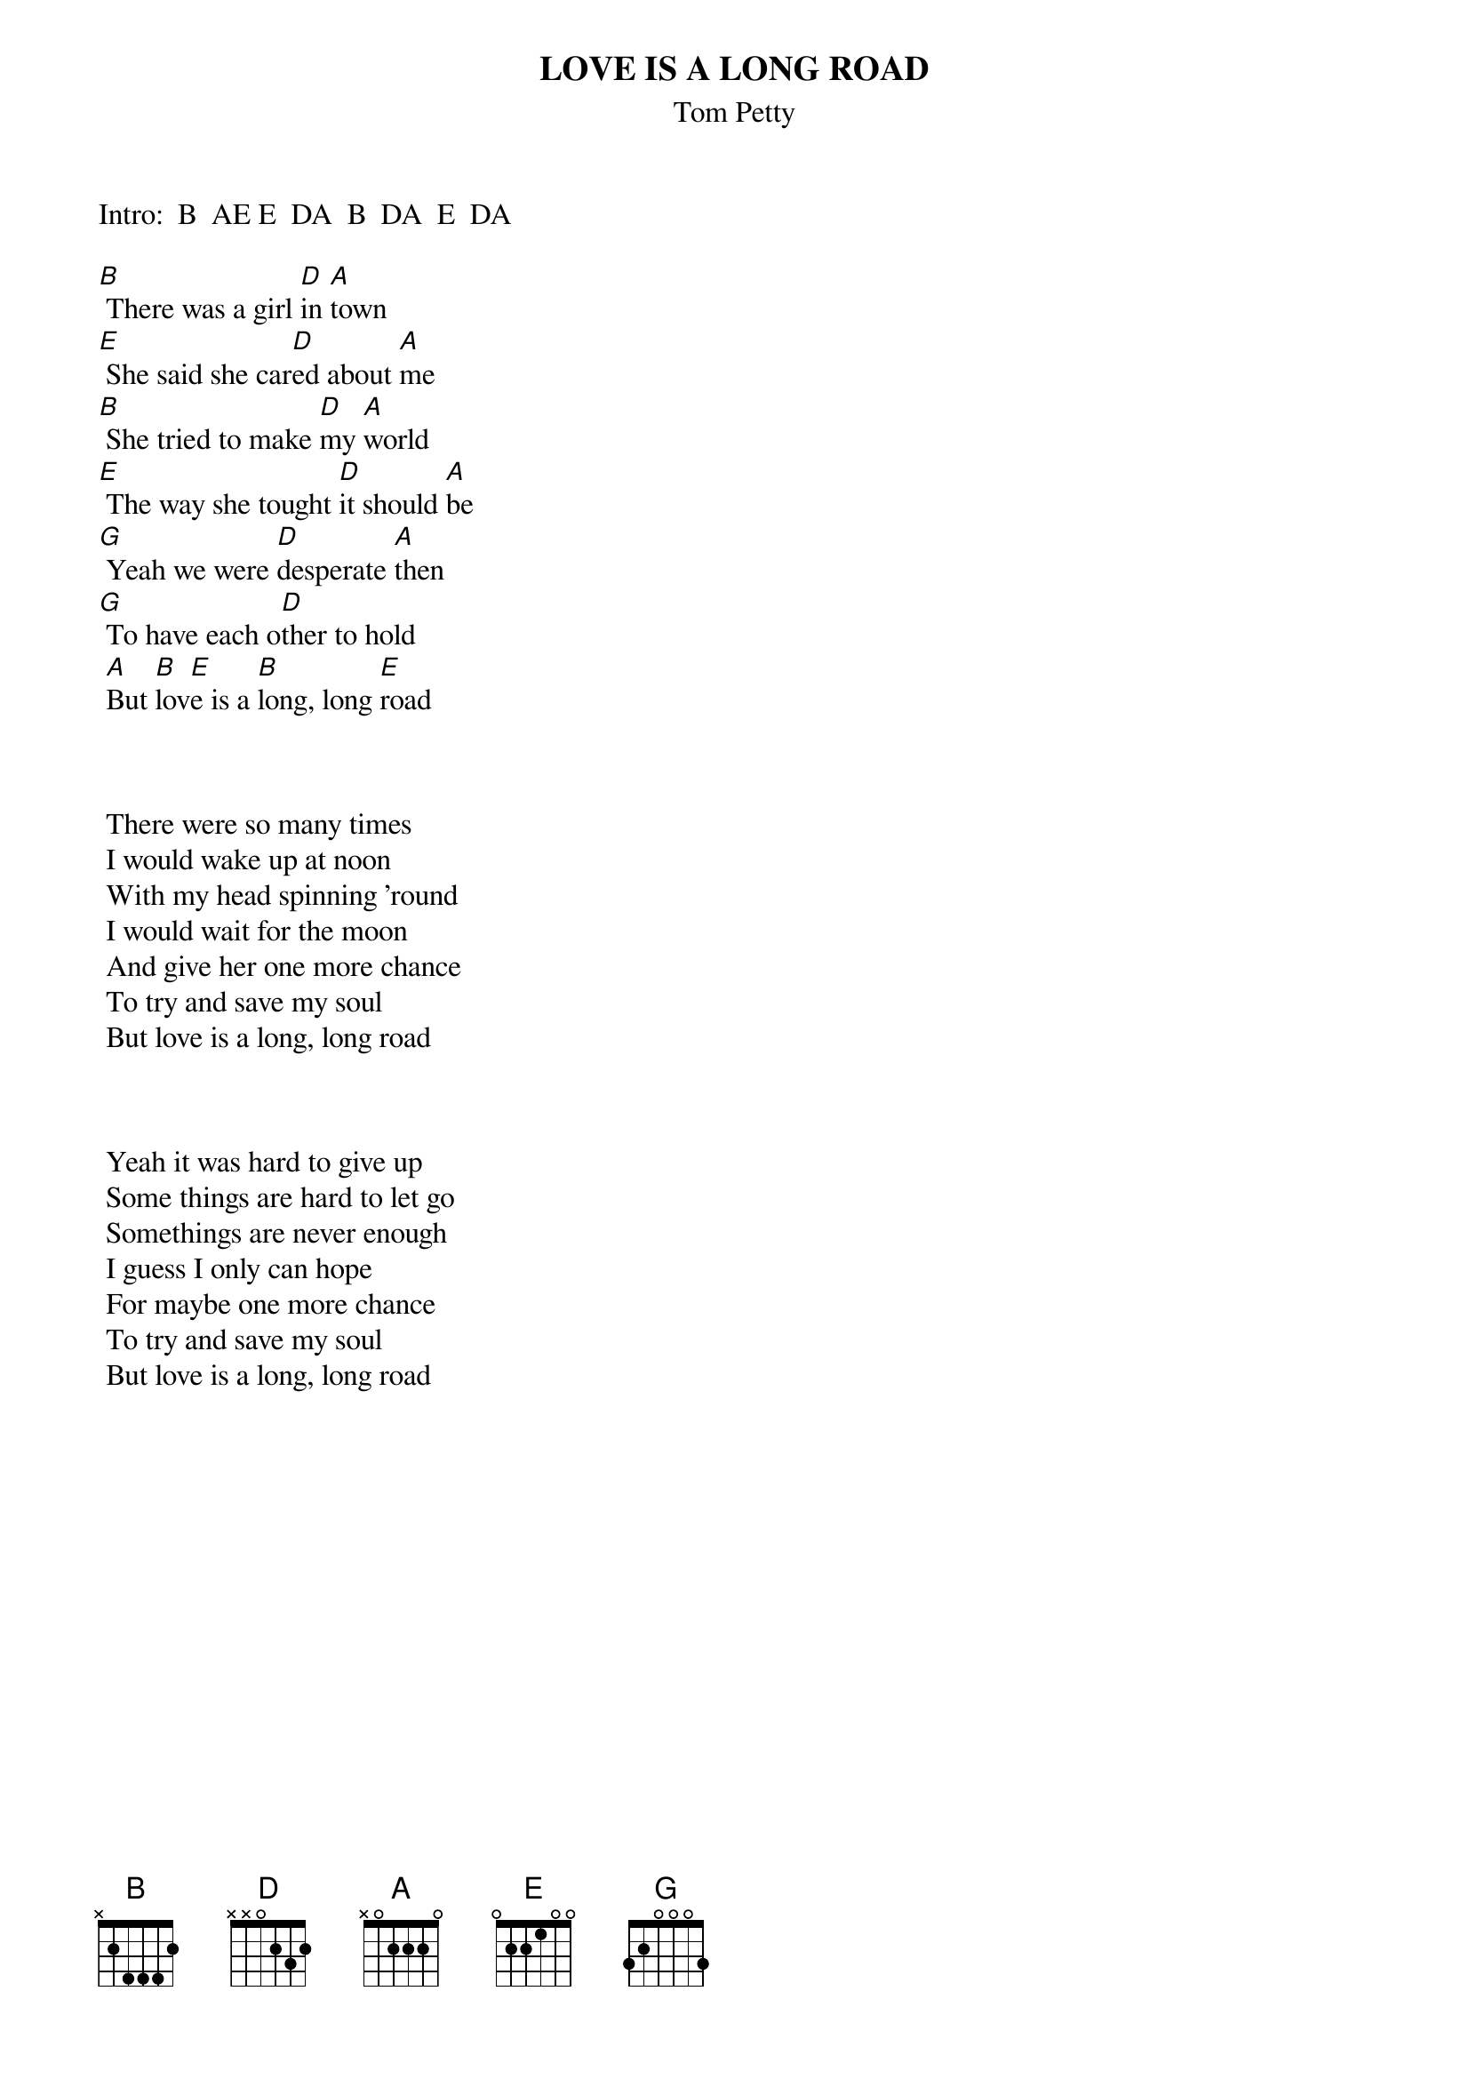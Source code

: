 {t:LOVE IS A LONG ROAD}
{st:Tom Petty}


Intro:  B  AE E  DA  B  DA  E  DA 

[B] There was a girl [D]in [A]town 
[E] She said she car[D]ed about [A]me
[B] She tried to make [D]my [A]world
[E] The way she tought [D]it should [A]be
[G] Yeah we were [D]desperate [A]then
[G] To have each o[D]ther to hold
 [A]But [B]lov[E]e is a [B]long, long [E]road



 There were so many times
 I would wake up at noon
 With my head spinning 'round
 I would wait for the moon
 And give her one more chance
 To try and save my soul
 But love is a long, long road



 Yeah it was hard to give up
 Some things are hard to let go
 Somethings are never enough
 I guess I only can hope
 For maybe one more chance
 To try and save my soul
 But love is a long, long road

